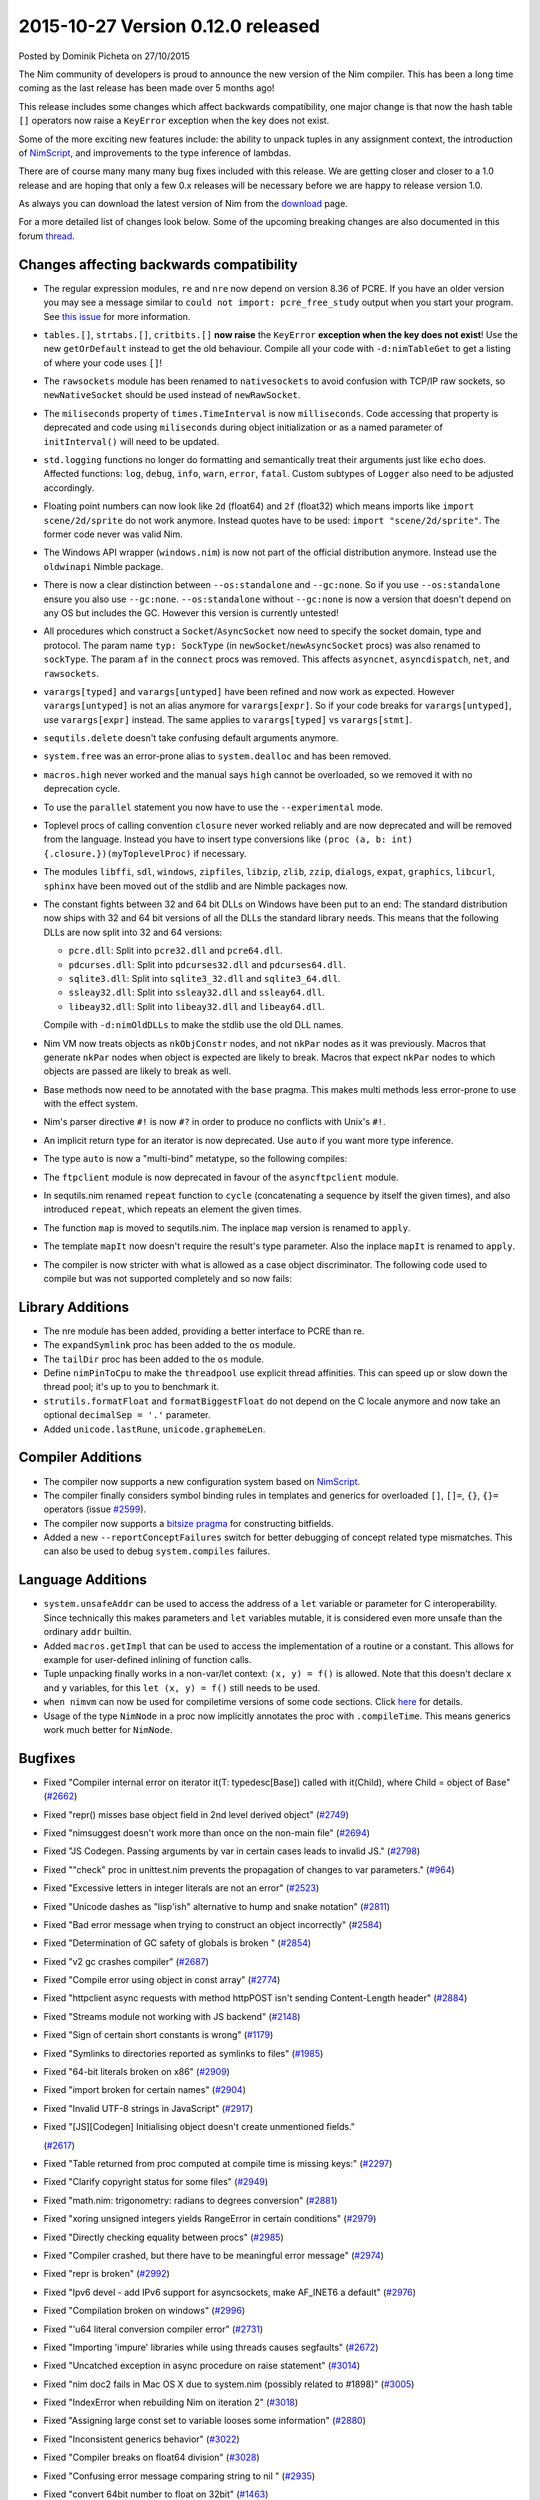 2015-10-27 Version 0.12.0 released
==================================

.. container:: metadata

  Posted by Dominik Picheta on 27/10/2015

The Nim community of developers is proud to announce the new version of the
Nim compiler. This has been a long time coming as the last release has been
made over 5 months ago!

This release includes some changes which affect backwards compatibility,
one major change is that now the hash table ``[]`` operators now raise a
``KeyError`` exception when the key does not exist.

Some of the more exciting new features include: the ability to unpack tuples
in any assignment context, the introduction of `NimScript <docs/nims.html>`_,
and improvements to the type inference of lambdas.

There are of course many many many bug fixes included with this release.
We are getting closer and closer to a 1.0 release and are hoping that only
a few 0.x releases will be necessary before we are happy to release version 1.0.

As always you can download the latest version of Nim from the
`download <download.html>`_ page.

For a more detailed list of changes look below. Some of the upcoming breaking
changes are also documented in this forum
`thread <http://forum.nim-lang.org/t/1708>`_.

Changes affecting backwards compatibility
-----------------------------------------
- The regular expression modules, ``re`` and ``nre`` now depend on version
  8.36 of PCRE. If you have an older version you may see a message similar
  to ``could not import: pcre_free_study`` output when you start your
  program. See `this issue <https://github.com/docopt/docopt.nim/issues/13>`_
  for more information.
- ``tables.[]``, ``strtabs.[]``, ``critbits.[]`` **now raise**
  the ``KeyError`` **exception when the key does not exist**! Use the
  new ``getOrDefault`` instead to get the old behaviour. Compile all your
  code with ``-d:nimTableGet`` to get a listing of where your code
  uses ``[]``!
- The ``rawsockets`` module has been renamed to ``nativesockets`` to avoid
  confusion with TCP/IP raw sockets, so ``newNativeSocket`` should be used
  instead of ``newRawSocket``.
- The ``miliseconds`` property of ``times.TimeInterval`` is now ``milliseconds``.
  Code accessing that property is deprecated and code using ``miliseconds``
  during object initialization or as a named parameter of ``initInterval()``
  will need to be updated.
- ``std.logging`` functions no longer do formatting and semantically treat
  their arguments just like ``echo`` does. Affected functions: ``log``,
  ``debug``, ``info``, ``warn``, ``error``, ``fatal``. Custom subtypes of
  ``Logger`` also need to be adjusted accordingly.
- Floating point numbers can now look like ``2d`` (float64)
  and ``2f`` (float32) which means imports like ``import scene/2d/sprite``
  do not work anymore. Instead quotes have to be
  used: ``import "scene/2d/sprite"``. The former code never was valid Nim.
- The Windows API wrapper (``windows.nim``) is now not part of the official
  distribution anymore. Instead use the ``oldwinapi`` Nimble package.
- There is now a clear distinction between ``--os:standalone``
  and ``--gc:none``. So if you use ``--os:standalone`` ensure you also use
  ``--gc:none``. ``--os:standalone`` without ``--gc:none`` is now a version
  that doesn't depend on any OS but includes the GC. However this version
  is currently untested!
- All procedures which construct a ``Socket``/``AsyncSocket`` now need to
  specify the socket domain, type and protocol. The param name
  ``typ: SockType`` (in ``newSocket``/``newAsyncSocket`` procs) was also
  renamed to ``sockType``. The param ``af`` in the ``connect`` procs was
  removed. This affects ``asyncnet``, ``asyncdispatch``, ``net``, and
  ``rawsockets``.
- ``varargs[typed]`` and ``varargs[untyped]`` have been refined and now work
  as expected. However ``varargs[untyped]`` is not an alias anymore for
  ``varargs[expr]``. So if your code breaks for ``varargs[untyped]``, use
  ``varargs[expr]`` instead. The same applies to ``varargs[typed]`` vs
  ``varargs[stmt]``.
- ``sequtils.delete`` doesn't take confusing default arguments anymore.
- ``system.free`` was an error-prone alias to ``system.dealloc`` and has
  been removed.
- ``macros.high`` never worked and the manual says ``high`` cannot be
  overloaded, so we removed it with no deprecation cycle.
- To use the ``parallel`` statement you now have to
  use the ``--experimental`` mode.
- Toplevel procs of calling convention ``closure`` never worked reliably
  and are now deprecated and will be removed from the language. Instead you
  have to insert type conversions
  like ``(proc (a, b: int) {.closure.})(myToplevelProc)`` if necessary.
- The modules ``libffi``, ``sdl``, ``windows``, ``zipfiles``, ``libzip``,
  ``zlib``, ``zzip``, ``dialogs``, ``expat``, ``graphics``, ``libcurl``,
  ``sphinx`` have been moved out of the stdlib and are Nimble packages now.
- The constant fights between 32 and 64 bit DLLs on Windows have been put to
  an end: The standard distribution now ships with 32 and 64 bit versions
  of all the DLLs the standard library needs. This means that the following
  DLLs are now split into 32 and 64 versions:

  * ``pcre.dll``: Split into ``pcre32.dll`` and ``pcre64.dll``.
  * ``pdcurses.dll``: Split into ``pdcurses32.dll`` and ``pdcurses64.dll``.
  * ``sqlite3.dll``: Split into ``sqlite3_32.dll`` and ``sqlite3_64.dll``.
  * ``ssleay32.dll``: Split into ``ssleay32.dll`` and ``ssleay64.dll``.
  * ``libeay32.dll``: Split into ``libeay32.dll`` and ``libeay64.dll``.

  Compile with ``-d:nimOldDLLs`` to make the stdlib use the old DLL names.
- Nim VM now treats objects as ``nkObjConstr`` nodes, and not ``nkPar`` nodes
  as it was previously. Macros that generate ``nkPar`` nodes when object is
  expected are likely to break. Macros that expect ``nkPar`` nodes to which
  objects are passed are likely to break as well.
- Base methods now need to be annotated with the ``base`` pragma. This makes
  multi methods less error-prone to use with the effect system.
- Nim's parser directive ``#!`` is now ``#?`` in order to produce no conflicts
  with Unix's ``#!``.
- An implicit return type for an iterator is now deprecated. Use ``auto`` if
  you want more type inference.
- The type ``auto`` is now a "multi-bind" metatype, so the following compiles:

  .. code-block:: nim
    proc f(x, y: auto): auto =
      result = $x & y

    echo f(0, "abc")
- The ``ftpclient`` module is now deprecated in favour of the
  ``asyncftpclient`` module.
- In sequtils.nim renamed ``repeat`` function to ``cycle`` (concatenating
  a sequence by itself the given times), and also introduced ``repeat``,
  which repeats an element the given times.
- The function ``map`` is moved to sequtils.nim. The inplace ``map`` version
  is renamed to ``apply``.
- The template ``mapIt`` now doesn't require the result's type parameter.
  Also the inplace ``mapIt`` is renamed to ``apply``.
- The compiler is now stricter with what is allowed as a case object
  discriminator. The following code used to compile but was not supported
  completely and so now fails:

.. code-block:: nim
    type
        DataType* {.pure.} = enum
            Char = 1,
            Int8 = 2,
            Int16 = 3,
            Int32 = 4,
            Int64 = 5,
            Float32 = 6,
            Float64 = 7

        DataSeq* = object
            case kind* : DataType
            of DataType.Char: charSeq* : seq[char]
            of DataType.Int8: int8Seq* : seq[int8]
            of DataType.Int16: int16Seq* : seq[int16]
            of DataType.Int32: int32Seq* : seq[int32]
            of DataType.Int64: int64Seq* : seq[int64]
            of DataType.Float32: float32Seq* : seq[float32]
            of DataType.Float64: float64Seq* : seq[float64]

            length* : int



Library Additions
-----------------

- The nre module has been added, providing a better interface to PCRE than re.
- The ``expandSymlink`` proc has been added to the ``os`` module.
- The ``tailDir`` proc has been added to the ``os`` module.
- Define ``nimPinToCpu`` to make the ``threadpool`` use explicit thread
  affinities. This can speed up or slow down the thread pool; it's up to you
  to benchmark it.
- ``strutils.formatFloat`` and ``formatBiggestFloat`` do not depend on the C
  locale anymore and now take an optional ``decimalSep = '.'`` parameter.
- Added ``unicode.lastRune``, ``unicode.graphemeLen``.


Compiler Additions
------------------

- The compiler now supports a new configuration system based on
  `NimScript <docs/nims.html>`_.
- The compiler finally considers symbol binding rules in templates and
  generics for overloaded ``[]``, ``[]=``, ``{}``, ``{}=`` operators
  (issue `#2599 <https://github.com/nim-lang/Nim/issues/2599>`_).
- The compiler now supports a `bitsize pragma <docs/manual.html#pragmas-bitsize-pragma>`_
  for constructing bitfields.
- Added a new ``--reportConceptFailures`` switch for better debugging of
  concept related type mismatches. This can also be used to debug
  ``system.compiles`` failures.


Language Additions
------------------

- ``system.unsafeAddr`` can be used to access the address of a ``let``
  variable or parameter for C interoperability. Since technically this
  makes parameters and ``let`` variables mutable, it is considered even more
  unsafe than the ordinary ``addr`` builtin.
- Added ``macros.getImpl`` that can be used to access the implementation of
  a routine or a constant. This allows for example for user-defined inlining
  of function calls.
- Tuple unpacking finally works in a non-var/let context: ``(x, y) = f()``
  is allowed. Note that this doesn't declare ``x`` and ``y`` variables, for
  this ``let (x, y) = f()`` still needs to be used.
- ``when nimvm`` can now be used for compiletime versions of some code
  sections. Click `here <docs/manual.html#when-nimvm-statement>`_ for details.
- Usage of the type ``NimNode`` in a proc now implicitly annotates the proc
  with ``.compileTime``. This means generics work much better for ``NimNode``.


Bugfixes
--------
- Fixed "Compiler internal error on iterator it(T: typedesc[Base]) called with it(Child), where Child = object of Base"
  (`#2662 <https://github.com/Araq/Nim/issues/2662>`_)
- Fixed "repr() misses base object field in 2nd level derived object"
  (`#2749 <https://github.com/Araq/Nim/issues/2749>`_)
- Fixed "nimsuggest doesn't work more than once on the non-main file"
  (`#2694 <https://github.com/Araq/Nim/issues/2694>`_)
- Fixed "JS Codegen. Passing arguments by var in certain cases leads to invalid JS."
  (`#2798 <https://github.com/Araq/Nim/issues/2798>`_)
- Fixed ""check" proc in unittest.nim prevents the propagation of changes to var parameters."
  (`#964 <https://github.com/Araq/Nim/issues/964>`_)
- Fixed "Excessive letters in integer literals are not an error"
  (`#2523 <https://github.com/Araq/Nim/issues/2523>`_)
- Fixed "Unicode dashes as "lisp'ish" alternative to hump and snake notation"
  (`#2811 <https://github.com/Araq/Nim/issues/2811>`_)
- Fixed "Bad error message when trying to construct an object incorrectly"
  (`#2584 <https://github.com/Araq/Nim/issues/2584>`_)
- Fixed "Determination of GC safety of globals is broken "
  (`#2854 <https://github.com/Araq/Nim/issues/2854>`_)
- Fixed "v2 gc crashes compiler"
  (`#2687 <https://github.com/Araq/Nim/issues/2687>`_)
- Fixed "Compile error using object in const array"
  (`#2774 <https://github.com/Araq/Nim/issues/2774>`_)
- Fixed "httpclient async requests with method httpPOST isn't sending Content-Length header"
  (`#2884 <https://github.com/Araq/Nim/issues/2884>`_)
- Fixed "Streams module not working with JS backend"
  (`#2148 <https://github.com/Araq/Nim/issues/2148>`_)
- Fixed "Sign of certain short constants is wrong"
  (`#1179 <https://github.com/Araq/Nim/issues/1179>`_)
- Fixed "Symlinks to directories reported as symlinks to files"
  (`#1985 <https://github.com/Araq/Nim/issues/1985>`_)
- Fixed "64-bit literals broken on x86"
  (`#2909 <https://github.com/Araq/Nim/issues/2909>`_)
- Fixed "import broken for certain names"
  (`#2904 <https://github.com/Araq/Nim/issues/2904>`_)
- Fixed "Invalid UTF-8 strings in JavaScript"
  (`#2917 <https://github.com/Araq/Nim/issues/2917>`_)
- Fixed "[JS][Codegen] Initialising object doesn't create unmentioned fields."

  (`#2617 <https://github.com/Araq/Nim/issues/2617>`_)
- Fixed "Table returned from proc computed at compile time is missing keys:"
  (`#2297 <https://github.com/Araq/Nim/issues/2297>`_)
- Fixed "Clarify copyright status for some files"
  (`#2949 <https://github.com/Araq/Nim/issues/2949>`_)
- Fixed "math.nim: trigonometry: radians to degrees conversion"
  (`#2881 <https://github.com/Araq/Nim/issues/2881>`_)
- Fixed "xoring unsigned integers yields RangeError in certain conditions"
  (`#2979 <https://github.com/Araq/Nim/issues/2979>`_)
- Fixed "Directly checking equality between procs"
  (`#2985 <https://github.com/Araq/Nim/issues/2985>`_)
- Fixed "Compiler crashed, but there have to be meaningful error message"
  (`#2974 <https://github.com/Araq/Nim/issues/2974>`_)
- Fixed "repr is broken"
  (`#2992 <https://github.com/Araq/Nim/issues/2992>`_)
- Fixed "Ipv6 devel - add IPv6 support for asyncsockets, make AF_INET6 a default"
  (`#2976 <https://github.com/Araq/Nim/issues/2976>`_)
- Fixed "Compilation broken on windows"
  (`#2996 <https://github.com/Araq/Nim/issues/2996>`_)
- Fixed "'u64 literal conversion compiler error"
  (`#2731 <https://github.com/Araq/Nim/issues/2731>`_)
- Fixed "Importing 'impure' libraries while using threads causes segfaults"
  (`#2672 <https://github.com/Araq/Nim/issues/2672>`_)
- Fixed "Uncatched exception in async procedure on raise statement"
  (`#3014 <https://github.com/Araq/Nim/issues/3014>`_)
- Fixed "nim doc2 fails in Mac OS X due to system.nim (possibly related to #1898)"
  (`#3005 <https://github.com/Araq/Nim/issues/3005>`_)
- Fixed "IndexError when rebuilding Nim on iteration 2"
  (`#3018 <https://github.com/Araq/Nim/issues/3018>`_)
- Fixed "Assigning large const set to variable looses some information"
  (`#2880 <https://github.com/Araq/Nim/issues/2880>`_)
- Fixed "Inconsistent generics behavior"
  (`#3022 <https://github.com/Araq/Nim/issues/3022>`_)
- Fixed "Compiler breaks on float64 division"
  (`#3028 <https://github.com/Araq/Nim/issues/3028>`_)
- Fixed "Confusing error message comparing string to nil "
  (`#2935 <https://github.com/Araq/Nim/issues/2935>`_)
- Fixed "convert 64bit number to float on 32bit"
  (`#1463 <https://github.com/Araq/Nim/issues/1463>`_)
- Fixed "Type redefinition and construction will break nim check"
  (`#3032 <https://github.com/Araq/Nim/issues/3032>`_)
- Fixed "XmlParser fails on very large XML files without new lines"
  (`#2429 <https://github.com/Araq/Nim/issues/2429>`_)
- Fixed "Error parsing arguments with whitespaces"
  (`#2874 <https://github.com/Araq/Nim/issues/2874>`_)
- Fixed "Crash when missing one arg and used a named arg"
  (`#2993 <https://github.com/Araq/Nim/issues/2993>`_)
- Fixed "Wrong number of arguments in assert will break nim check"
  (`#3044 <https://github.com/Araq/Nim/issues/3044>`_)
- Fixed "Wrong const definition will break nim check"
  (`#3041 <https://github.com/Araq/Nim/issues/3041>`_)
- Fixed "Wrong set declaration will break nim check"
  (`#3040 <https://github.com/Araq/Nim/issues/3040>`_)
- Fixed "Compiler segfault (type section)"
  (`#2540 <https://github.com/Araq/Nim/issues/2540>`_)
- Fixed "Segmentation fault when compiling this code"
  (`#3038 <https://github.com/Araq/Nim/issues/3038>`_)
- Fixed "Kill nim i"
  (`#2633 <https://github.com/Araq/Nim/issues/2633>`_)
- Fixed "Nim check will break on wrong array declaration"
  (`#3048 <https://github.com/Araq/Nim/issues/3048>`_)
- Fixed "boolVal seems to be broken"
  (`#3046 <https://github.com/Araq/Nim/issues/3046>`_)
- Fixed "Nim check crashes on wrong set/array declaration inside ref object"
  (`#3062 <https://github.com/Araq/Nim/issues/3062>`_)
- Fixed "Nim check crashes on incorrect generic arg definition"
  (`#3051 <https://github.com/Araq/Nim/issues/3051>`_)
- Fixed "Nim check crashes on iterating nonexistent var"
  (`#3053 <https://github.com/Araq/Nim/issues/3053>`_)
- Fixed "Nim check crashes on wrong param set declaration + iteration"
  (`#3054 <https://github.com/Araq/Nim/issues/3054>`_)
- Fixed "Wrong sharing of static_t instantations"
  (`#3112 <https://github.com/Araq/Nim/issues/3112>`_)
- Fixed "Automatically generated proc conflicts with user-defined proc when .exportc.'ed"
  (`#3134 <https://github.com/Araq/Nim/issues/3134>`_)
- Fixed "getTypeInfo call crashes nim"
  (`#3099 <https://github.com/Araq/Nim/issues/3099>`_)
- Fixed "Array ptr dereference"
  (`#2963 <https://github.com/Araq/Nim/issues/2963>`_)
- Fixed "Internal error when `repr`-ing a type directly"
  (`#3079 <https://github.com/Araq/Nim/issues/3079>`_)
- Fixed "unknown type name 'TNimType' after importing typeinfo module"
  (`#2841 <https://github.com/Araq/Nim/issues/2841>`_)
- Fixed "Can export a template twice and from inside a block"
  (`#1738 <https://github.com/Araq/Nim/issues/1738>`_)
- Fixed "C Codegen: C Types are defined after their usage in certain cases"
  (`#2823 <https://github.com/Araq/Nim/issues/2823>`_)
- Fixed "s.high refers to the current seq instead of the old one"
  (`#1832 <https://github.com/Araq/Nim/issues/1832>`_)
- Fixed "Error while unmarshaling null values"
  (`#3149 <https://github.com/Araq/Nim/issues/3149>`_)
- Fixed "Inference of `static[T]` in sequences"
  (`#3144 <https://github.com/Araq/Nim/issues/3144>`_)
- Fixed "Argument named "closure" to proc inside template interfere with closure pragma"
  (`#3171 <https://github.com/Araq/Nim/issues/3171>`_)
- Fixed "Internal error with aliasing inside template"
  (`#3158 <https://github.com/Araq/Nim/issues/3158>`_)
- Fixed "Cardinality of sets prints unexpected value"
  (`#3135 <https://github.com/Araq/Nim/issues/3135>`_)
- Fixed "Nim crashes on const assignment from function returning var ref object"
  (`#3103 <https://github.com/Araq/Nim/issues/3103>`_)
- Fixed "`repr` cstring"
  (`#3080 <https://github.com/Araq/Nim/issues/3080>`_)
- Fixed "Nim check crashes on wrong enum declaration"
  (`#3052 <https://github.com/Araq/Nim/issues/3052>`_)
- Fixed "Compiler assertion when evaluating template with static[T]"
  (`#1858 <https://github.com/Araq/Nim/issues/1858>`_)
- Fixed "Erroneous overflow in iterators when compiler built with overflowChecks enabled"
  (`#3140 <https://github.com/Araq/Nim/issues/3140>`_)
- Fixed "Unicode dashes as "lisp'ish" alternative to hump and snake notation"
  (`#2811 <https://github.com/Araq/Nim/issues/2811>`_)
- Fixed "Calling discardable proc from a defer is an error."
  (`#3185 <https://github.com/Araq/Nim/issues/3185>`_)
- Fixed "Defer statement at the end of a block produces ICE"
  (`#3186 <https://github.com/Araq/Nim/issues/3186>`_)
- Fixed "Call to `createU` fails to compile"
  (`#3193 <https://github.com/Araq/Nim/issues/3193>`_)
- Fixed "VM crash when accessing array's element"
  (`#3192 <https://github.com/Araq/Nim/issues/3192>`_)
- Fixed "Unexpected proc invoked when different modules add procs to a type from a 3rd module"
  (`#2664 <https://github.com/Araq/Nim/issues/2664>`_)
- Fixed "Nim crashes on conditional declaration inside a template"
  (`#2670 <https://github.com/Araq/Nim/issues/2670>`_)
- Fixed "Iterator names conflict within different scopes"
  (`#2752 <https://github.com/Araq/Nim/issues/2752>`_)
- Fixed "VM: Cannot assign int value to ref variable"
  (`#1329 <https://github.com/Araq/Nim/issues/1329>`_)
- Fixed "Incorrect code generated for tagged unions with enums not starting at zero"
  (`#3096 <https://github.com/Araq/Nim/issues/3096>`_)
- Fixed "Compile time procs using forward declarations are silently ignored"
  (`#3066 <https://github.com/Araq/Nim/issues/3066>`_)
- Fixed "re binding error in generic"
  (`#1965 <https://github.com/Araq/Nim/issues/1965>`_)
- Fixed "os.getCreationTime is incorrect/impossible on Posix systems"
  (`#1058 <https://github.com/Araq/Nim/issues/1058>`_)
- Fixed "Improve error message for osproc.startProcess when command does not exist"
  (`#2183 <https://github.com/Araq/Nim/issues/2183>`_)
- Fixed "gctest segfaults with --gc:markandsweep on x86_64"
  (`#2305 <https://github.com/Araq/Nim/issues/2305>`_)
- Fixed "Coroutine changes break compilation on unsupported architectures"
  (`#3245 <https://github.com/Araq/Nim/issues/3245>`_)
- Fixed "Bugfix: Windows 32bit  TinyCC support issue fixed"
  (`#3237 <https://github.com/Araq/Nim/issues/3237>`_)
- Fixed "db_mysql getValue() followed by exec() causing error"
  (`#3220 <https://github.com/Araq/Nim/issues/3220>`_)
- Fixed "xmltree.newEntity creates xnCData instead of xnEntity"
  (`#3282 <https://github.com/Araq/Nim/issues/3282>`_)
- Fixed "Methods and modules don't work together"
  (`#2590 <https://github.com/Araq/Nim/issues/2590>`_)
- Fixed "String slicing not working in the vm"
  (`#3300 <https://github.com/Araq/Nim/issues/3300>`_)
- Fixed "internal error: evalOp(mTypeOf)"
  (`#3230 <https://github.com/Araq/Nim/issues/3230>`_)
- Fixed "#! source code prefix collides with Unix Shebang"
  (`#2559 <https://github.com/Araq/Nim/issues/2559>`_)
- Fixed "wrong codegen for constant object"
  (`#3195 <https://github.com/Araq/Nim/issues/3195>`_)
- Fixed "Doc comments inside procs with implicit returns don't work"
  (`#1528 <https://github.com/Araq/Nim/issues/1528>`_)
